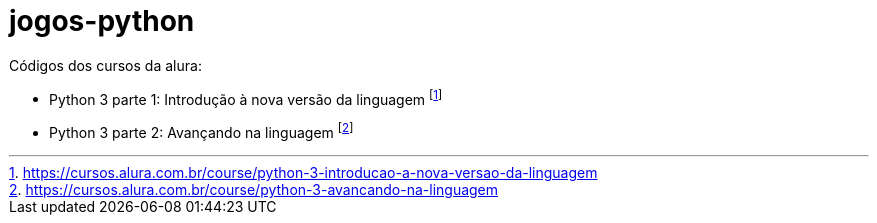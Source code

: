 # jogos-python

Códigos dos cursos da alura:

* Python 3 parte 1: Introdução à nova versão da linguagem footnote:[https://cursos.alura.com.br/course/python-3-introducao-a-nova-versao-da-linguagem]
* Python 3 parte 2: Avançando na linguagem footnote:[https://cursos.alura.com.br/course/python-3-avancando-na-linguagem]
